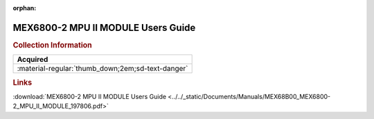 :orphan:

.. _MEX68B00(D):

MEX6800-2 MPU II MODULE Users Guide
===================================

.. image:: ../../images/Manuals/MEX6800-2.png
   :width: 400
   :align: center


.. rubric:: Collection Information

.. csv-table:: 
   :header: "Acquired"
   :widths: auto

   ":material-regular:`thumb_down;2em;sd-text-danger`"

.. rubric:: Links

:download:`MEX6800-2 MPU II MODULE Users Guide <../../_static/Documents/Manuals/MEX68B00_MEX6800-2_MPU_II_MODULE_197806.pdf>`

